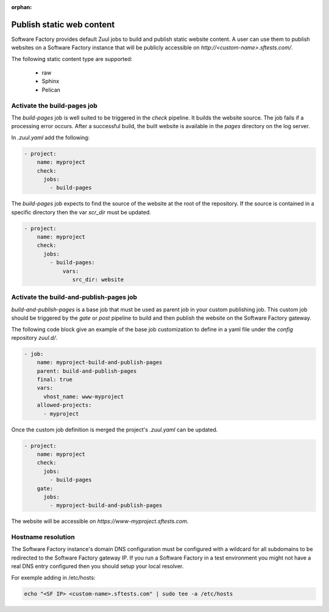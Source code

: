 :orphan:


.. _pages-user:

Publish static web content
==========================

Software Factory provides default Zuul jobs to build and publish
static website content. A user can use them to publish websites on a
Software Factory instance that will be publicly accessible on
*http://<custom-name>.sftests.com/*.

The following static content type are supported:

 * raw
 * Sphinx
 * Pelican


Activate the build-pages job
----------------------------

The *build-pages* job is well suited to be triggered in the *check* pipeline.
It builds the website source. The job fails if a processing error
occurs. After a successful build, the built website is available in
the *pages* directory on the log server.

In *.zuul.yaml* add the following:

.. code-block:: yaml

 - project:
     name: myproject
     check:
       jobs:
         - build-pages

The *build-pages* job expects to find the source of the website
at the root of the repository. If the source is contained in a
specific directory then the var *scr_dir* must be updated.

.. code-block:: yaml

 - project:
     name: myproject
     check:
       jobs:
         - build-pages:
             vars:
                src_dir: website


Activate the build-and-publish-pages job
----------------------------------------

*build-and-publish-pages* is a base job that must be used as parent job
in your custom publishing job. This custom job should be triggered by
the *gate* or *post* pipeline to build and then publish the website on the
Software Factory gateway.

The following code block give an example of the base job customization to
define in a yaml file under the *config* repository *zuul.d/*.

.. code-block:: yaml

 - job:
     name: myproject-build-and-publish-pages
     parent: build-and-publish-pages
     final: true
     vars:
       vhost_name: www-myproject
     allowed-projects:
       - myproject

Once the custom job definition is merged the project's *.zuul.yaml* can
be updated.

.. code-block:: yaml

 - project:
     name: myproject
     check:
       jobs:
         - build-pages
     gate:
       jobs:
         - myproject-build-and-publish-pages

The website will be accessible on *https://www-myproject.sftests.com*.

Hostname resolution
-------------------

The Software Factory instance's domain DNS configuration must be configured with a wildcard
for all subdomains to be redirected to the Software Factory gateway IP.
If you run a Software Factory in a test environment you might not have
a real DNS entry configured then you should setup your local resolver.

For exemple adding in /etc/hosts:

.. code-block:: bash

 echo "<SF IP> <custom-name>.sftests.com" | sudo tee -a /etc/hosts
